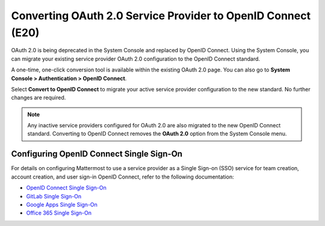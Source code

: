 Converting OAuth 2.0 Service Provider to OpenID Connect (E20)
=============================================================

OAuth 2.0 is being deprecated in the System Console and replaced by OpenID Connect. Using the System Console, you can migrate your existing service provider OAuth 2.0 configuration to the OpenID Connect standard.

A one-time, one-click conversion tool is available within the existing OAuth 2.0 page. You can also go to **System Console > Authentication > OpenID Connect**.

.. image:: 

  ../images/Convert-to-OpenID-Connect.png

Select **Convert to OpenID Connect** to migrate your active service provider configuration to the new standard. No further changes are required.

.. note::

  Any inactive service providers configured for OAuth 2.0 are also migrated to the new OpenID Connect standard. Converting to OpenID Connect removes the **OAuth 2.0** option from the System Console menu.

Configuring OpenID Connect Single Sign-On
-----------------------------------------

For details on configuring Mattermost to use a service provider as a Single Sign-on (SSO) service for team creation, account creation, and user sign-in OpenID Connect, refer to the following documentation:

- `OpenID Connect Single Sign-On <https://docs.mattermost.com/deployment/sso-openid-connect.html>`__
- `GitLab Single Sign-On <https://docs.mattermost.com/deployment/sso-gitlab.html>`__
- `Google Apps Single Sign-On <https://docs.mattermost.com/deployment/sso-google.html>`__
- `Office 365 Single Sign-On <https://docs.mattermost.com/deployment/sso-office.html>`__

